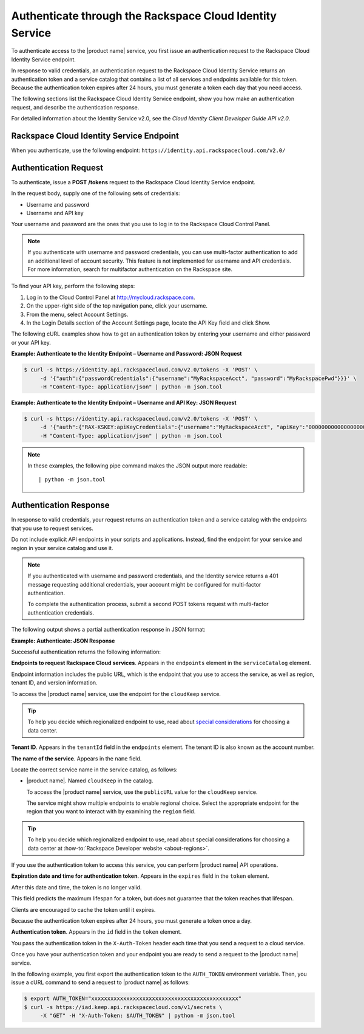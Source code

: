 .. _authenticate-through-the-rackspace-cloud-identity-service:

Authenticate through the Rackspace Cloud Identity Service
---------------------------------------------------------

To authenticate access to the |product name| service, you first issue an
authentication request to the Rackspace Cloud Identity Service endpoint.

In response to valid credentials, an authentication request to the
Rackspace Cloud Identity Service returns an authentication token and a
service catalog that contains a list of all services and endpoints
available for this token. Because the authentication token expires after
24 hours, you must generate a token each day that you need access.

The following sections list the Rackspace Cloud Identity Service
endpoint, show you how make an authentication request, and describe the
authentication response.

For detailed information about the Identity Service v2.0, see the
*Cloud Identity Client Developer Guide API v2.0*.

Rackspace Cloud Identity Service Endpoint
~~~~~~~~~~~~~~~~~~~~~~~~~~~~~~~~~~~~~~~~~~

When you authenticate, use the following endpoint:
``https://identity.api.rackspacecloud.com/v2.0/``

Authentication Request
~~~~~~~~~~~~~~~~~~~~~~

To authenticate, issue a **POST** **/tokens** request to the Rackspace Cloud Identity
Service endpoint.

In the request body, supply one of the following sets of credentials:

-  Username and password

-  Username and API key

Your username and password are the ones that you use to log in to the
Rackspace Cloud Control Panel.

.. note:: If you authenticate with username and password credentials, you can
   use multi-factor authentication to add an additional level of account
   security. This feature is not implemented for username and API
   credentials. For more information, search for multifactor authentication
   on the Rackspace site.

To find your API key, perform the following steps:

#. Log in to the Cloud Control Panel
   at http://mycloud.rackspace.com.

#. On the upper-right side of the top navigation pane, click your
   username.

#. From the menu, select Account Settings.

#. In the Login Details section of the Account Settings page, locate the
   API Key field and click Show.

The following cURL examples show how to get an authentication token by
entering your username and either password or your API key.

**Example: Authenticate to the Identity Endpoint – Username and
Password: JSON Request**

.. code-block:: sh

    $ curl -s https://identity.api.rackspacecloud.com/v2.0/tokens -X 'POST' \
         -d '{"auth":{"passwordCredentials":{"username":"MyRackspaceAcct", "password":"MyRackspacePwd"}}}' \
         -H "Content-Type: application/json" | python -m json.tool

**Example: Authenticate to the Identity Endpoint – Username and API
Key: JSON Request**

.. code-block:: sh

    $ curl -s https://identity.api.rackspacecloud.com/v2.0/tokens -X 'POST' \
         -d '{"auth":{"RAX-KSKEY:apiKeyCredentials":{"username":"MyRackspaceAcct", "apiKey":"0000000000000000000"}}}' \
         -H "Content-Type: application/json" | python -m json.tool


.. note::
   In these examples, the following pipe command makes the JSON output
   more readable:
   ::

   | python -m json.tool

Authentication Response
~~~~~~~~~~~~~~~~~~~~~~~

In response to valid credentials, your request returns an authentication
token and a service catalog with the endpoints that you use to request
services.

Do not include explicit API endpoints in your scripts and applications.
Instead, find the endpoint for your service and region in your service catalog and use it.

.. note::
   If you authenticated with username and password credentials, and the
   Identity service returns a 401 message requesting additional credentials,
   your account might be configured for multi-factor authentication.

   To complete the authentication process, submit a second POST tokens
   request with multi-factor authentication credentials.

The following output shows a partial authentication response in JSON
format:

**Example: Authenticate: JSON Response**

.. code-block:: json
   :emphasize-lines: 22-32

          {
        "access": {
          "serviceCatalog": [
            {
              "endpoints": [
                {
                  "internalURL": "https://snet-storage101.dfw1.clouddrive.com/v1/MossoCloudFS_530f8649-324c-499c-a075-2195854d52a7",
                  "publicURL": "https://storage101.dfw1.clouddrive.com/v1/MossoCloudFS_530f8649-324c-499c-a075-2195854d52a7",
                  "region": "DFW",
                  "tenantId": "MossoCloudFS_530f8649-324c-499c-a075-2195854d52a7"
                },
                {
                  "internalURL": "https://snet-storage101.ord1.clouddrive.com/v1/MossoCloudFS_530f8649-324c-499c-a075-2195854d52a7",
                  "publicURL": "https://storage101.ord1.clouddrive.com/v1/MossoCloudFS_530f8649-324c-499c-a075-2195854d52a7",
                  "region": "ORD",
                  "tenantId": "MossoCloudFS_530f8649-324c-499c-a075-2195854d52a7"
                }
              ],
              "name": "cloudFiles",
              "type": "object-store"
            },
            {
              "endpoints": [
                {
                  "publicURL": "https://iad.keep.api.rackspacecloud.com",
                  "region": "IAD",
                  "tenantId": "010101"
                }
              ],
              "name": "cloudKeep",
              "type": "key-manager"
            },
            {
              "endpoints": [
                {
                  "region": "IAD",
                  "tenantId": "010101",
                  "publicURL": "https://iad.images.api.rackspacecloud.com/v2"
                },
                {
                  "region": "ORD",
                  "tenantId": "010101",
                  "publicURL": "https://ord.images.api.rackspacecloud.com/v2"
                },
                {
                  "region": "HKG",
                  "tenantId": "010101",
                  "publicURL": "https://hkg.images.api.rackspacecloud.com/v2"
                },
                {
                  "region": "DFW",
                  "tenantId": "010101",
                  "publicURL": "https://dfw.images.api.rackspacecloud.com/v2"
                },
                {
                  "region": "SYD",
                  "tenantId": "010101",
                  "publicURL": "https://syd.images.api.rackspacecloud.com/v2"
                }
              ],
              "name": "cloudImages",
              "type": "image"
            },
            {
              "endpoints": [
                {
                  "publicURL": "https://dfw.servers.api.rackspacecloud.com/v2/010101",
                  "region": "DFW",
                  "tenantId": "010101",
                  "versionId": "2",
                  "versionInfo": "https://dfw.servers.api.rackspacecloud.com/v2",
                  "versionList": "https://dfw.servers.api.rackspacecloud.com/"
                },
                {
                  "publicURL": "https://ord.servers.api.rackspacecloud.com/v2/010101",
                  "region": "ORD",
                  "tenantId": "010101",
                  "versionId": "2",
                  "versionInfo": "https://ord.servers.api.rackspacecloud.com/v2",
                  "versionList": "https://ord.servers.api.rackspacecloud.com/"
                }
              ],
              "name": "cloudServersOpenStack",
              "type": "compute"
            }
          ],
          "token": {
            "expires": "2012-09-14T15:11:57.585-05:00",
            "id": "xxxxxxxxxxxxxxxxxxxxxxxxxxxxxxxxxxxxxxxxxxxxxx",
            "tenant": {
              "id": "010101",
              "name": "010101"
            }
          },
          "user": {
            "RAX-AUTH:defaultRegion": "DFW",
            "id": "170454",
            "name": "MyRackspaceAcct",
            "roles": [
              {
                "description": "User Admin Role.",
                "id": "3",
                "name": "identity:user-admin"
              },
              {
                "description": "Admin role for OpenStack key management service",
                "id": "10000363",
                "name": "keep:admin",
                "tenantId": "010101"
              }
            ]
          }
        }
      }


Successful authentication returns the following information:

**Endpoints to request Rackspace Cloud services**. Appears in the
``endpoints`` element in the ``serviceCatalog`` element.

Endpoint information includes the public URL, which is the endpoint that
you use to access the service, as well as region, tenant ID, and version
information.

To access the |product name| service, use the endpoint for the ``cloudKeep`` service.

.. tip:: To help you decide which regionalized endpoint to use, read about
   `special considerations <http://www.rackspace.com/knowledge_center/article/about-regions>`_ for choosing a data center.

**Tenant ID**. Appears in the ``tenantId`` field in the ``endpoints``
element. The tenant ID is also known as the account number.

**The name of the service**. Appears in the ``name`` field.

Locate the correct service name in the service catalog, as follows:

-  |product name|. Named ``cloudKeep`` in the catalog.

   To access the |product name| service, use the ``publicURL`` value for the
   ``cloudKeep`` service.

   The service might show multiple endpoints to enable regional
   choice. Select the appropriate endpoint for the region that you want
   to interact with by examining the ``region`` field.

.. tip:: 

   To help you decide which regionalized endpoint to use, read about
   special considerations for choosing a data center at
   :how-to:`Rackspace Developer website <about-regions>`.
   
If you use the authentication token to access this service, you can perform |product name|
API operations.

**Expiration date and time for authentication token**. Appears in the
``expires`` field in the ``token`` element.

After this date and time, the token is no longer valid.

This field predicts the maximum lifespan for a token, but does not
guarantee that the token reaches that lifespan.

Clients are encouraged to cache the token until it expires.

Because the authentication token expires after 24 hours, you must
generate a token once a day.

**Authentication token**. Appears in the ``id`` field in the ``token``
element.

You pass the authentication token in the ``X-Auth-Token`` header each
time that you send a request to a cloud service.

Once you have your authentication token and your endpoint you are ready to send a
request to the |product name| service.

In the following example, you first export the authentication token to the
``AUTH_TOKEN`` environment variable. Then, you issue a cURL command to send a
request to |product name| as follows:

.. code-block:: sh

    $ export AUTH_TOKEN="xxxxxxxxxxxxxxxxxxxxxxxxxxxxxxxxxxxxxxxxxxxxxx"
    $ curl -s https://iad.keep.api.rackspacecloud.com/v1/secrets \
         -X "GET" -H "X-Auth-Token: $AUTH_TOKEN" | python -m json.tool
